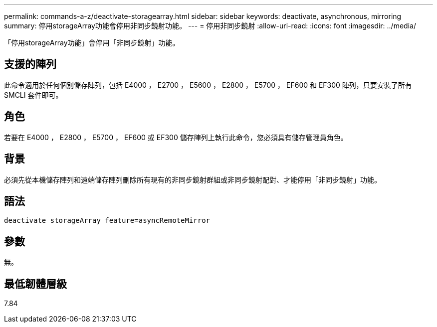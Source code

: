 ---
permalink: commands-a-z/deactivate-storagearray.html 
sidebar: sidebar 
keywords: deactivate, asynchronous, mirroring 
summary: 停用storageArray功能會停用非同步鏡射功能。 
---
= 停用非同步鏡射
:allow-uri-read: 
:icons: font
:imagesdir: ../media/


[role="lead"]
「停用storageArray功能」會停用「非同步鏡射」功能。



== 支援的陣列

此命令適用於任何個別儲存陣列，包括 E4000 ， E2700 ， E5600 ， E2800 ， E5700 ， EF600 和 EF300 陣列，只要安裝了所有 SMCLI 套件即可。



== 角色

若要在 E4000 ， E2800 ， E5700 ， EF600 或 EF300 儲存陣列上執行此命令，您必須具有儲存管理員角色。



== 背景

必須先從本機儲存陣列和遠端儲存陣列刪除所有現有的非同步鏡射群組或非同步鏡射配對、才能停用「非同步鏡射」功能。



== 語法

[source, cli]
----
deactivate storageArray feature=asyncRemoteMirror
----


== 參數

無。



== 最低韌體層級

7.84
